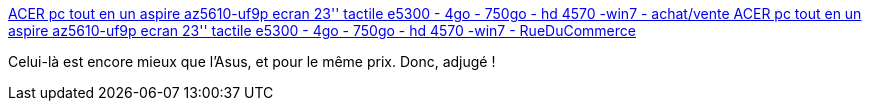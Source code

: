 :jbake-type: post
:jbake-status: published
:jbake-title: ACER pc tout en un aspire az5610-uf9p ecran 23'' tactile e5300 - 4go - 750go - hd 4570 -win7 - achat/vente ACER pc tout en un aspire az5610-uf9p ecran 23'' tactile e5300 - 4go - 750go - hd 4570 -win7 - RueDuCommerce
:jbake-tags: @bought,ordinateur,_mois_nov.,_année_2009
:jbake-date: 2009-11-04
:jbake-depth: ../
:jbake-uri: shaarli/1257328550000.adoc
:jbake-source: https://nicolas-delsaux.hd.free.fr/Shaarli?searchterm=http%3A%2F%2Fwww.rueducommerce.fr%2FOrdinateurs%2FPC%2FPC-de-bureau-Grand-Public%2FACER%2F2998397-PC-tout-en-un-ASPIRE-AZ5610-UF9P-Ecran-23-Tactile-E5300-4Go-750Go-Hd-4570-win7.htm&searchtags=%40bought+ordinateur+_mois_nov.+_ann%C3%A9e_2009
:jbake-style: shaarli

http://www.rueducommerce.fr/Ordinateurs/PC/PC-de-bureau-Grand-Public/ACER/2998397-PC-tout-en-un-ASPIRE-AZ5610-UF9P-Ecran-23-Tactile-E5300-4Go-750Go-Hd-4570-win7.htm[ACER pc tout en un aspire az5610-uf9p ecran 23'' tactile e5300 - 4go - 750go - hd 4570 -win7 - achat/vente ACER pc tout en un aspire az5610-uf9p ecran 23'' tactile e5300 - 4go - 750go - hd 4570 -win7 - RueDuCommerce]

Celui-là est encore mieux que l'Asus, et pour le même prix. Donc, adjugé !
